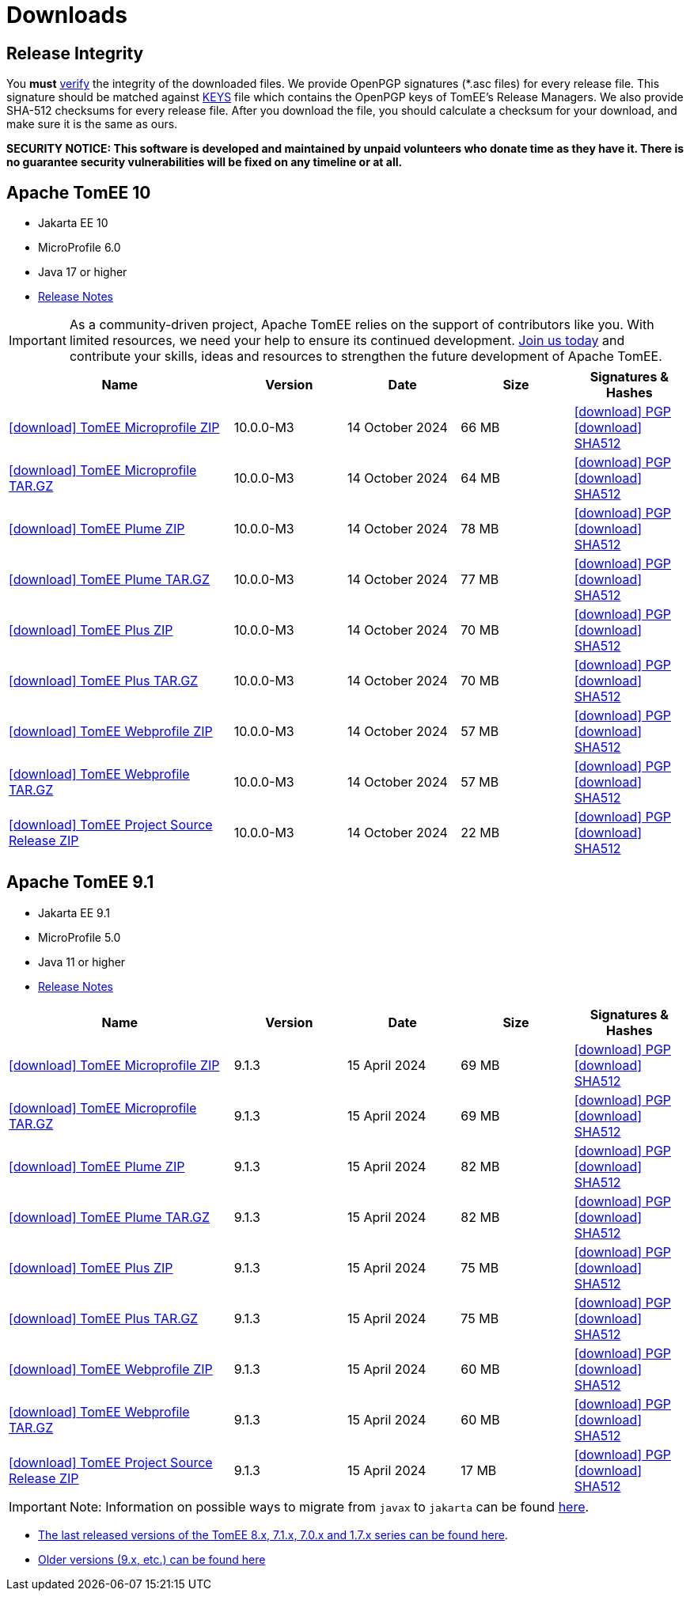 = Downloads
:jbake-date: 2015-04-05
:jbake-type: page
:jbake-status: published
:icons: font

== Release Integrity

You **must** link:https://www.apache.org/info/verification.html[verify] the integrity of the downloaded files. We provide OpenPGP signatures  (*.asc files) for every release file. This signature should be matched against link:https://downloads.apache.org/tomee/KEYS[KEYS] file which contains the OpenPGP keys of TomEE's Release Managers. We also provide SHA-512 checksums for every release file. After you download the file, you should calculate a checksum for your download, and make sure it is the same as ours.

*SECURITY NOTICE: This software is developed and maintained by unpaid volunteers who donate time as they have it.  There is no guarantee security vulnerabilities will be fixed on any timeline or at all.*

== [[tomee-10]]Apache TomEE 10

- Jakarta EE 10
- MicroProfile 6.0
- Java 17 or higher
- link:10.0.0-M3/release-notes.html[Release Notes]

IMPORTANT: As a community-driven project, Apache TomEE relies on the support of contributors like you. With limited resources, we need your help to ensure its continued development. https://tomee.apache.org/community/contributing/contribution-tips.html[Join us today] and contribute your skills, ideas and resources to strengthen the future development of Apache TomEE.

[cols="2,4*^1",options="header"]
|===
|Name|Version|Date|Size|Signatures & Hashes
|https://www.apache.org/dyn/closer.cgi/tomee/tomee-10.0.0-M3/apache-tomee-10.0.0-M3-microprofile.zip[icon:download[] TomEE Microprofile ZIP] |10.0.0-M3|14 October 2024|66 MB |https://downloads.apache.org/tomee/tomee-10.0.0-M3/apache-tomee-10.0.0-M3-microprofile.zip.asc[icon:download[] PGP] https://downloads.apache.org/tomee/tomee-10.0.0-M3/apache-tomee-10.0.0-M3-microprofile.zip.sha512[icon:download[] SHA512]
|https://www.apache.org/dyn/closer.cgi/tomee/tomee-10.0.0-M3/apache-tomee-10.0.0-M3-microprofile.tar.gz[icon:download[] TomEE Microprofile TAR.GZ] |10.0.0-M3|14 October 2024|64 MB |https://downloads.apache.org/tomee/tomee-10.0.0-M3/apache-tomee-10.0.0-M3-microprofile.tar.gz.asc[icon:download[] PGP] https://downloads.apache.org/tomee/tomee-10.0.0-M3/apache-tomee-10.0.0-M3-microprofile.tar.gz.sha512[icon:download[] SHA512]
|https://www.apache.org/dyn/closer.cgi/tomee/tomee-10.0.0-M3/apache-tomee-10.0.0-M3-plume.zip[icon:download[] TomEE Plume ZIP] |10.0.0-M3|14 October 2024|78 MB |https://downloads.apache.org/tomee/tomee-10.0.0-M3/apache-tomee-10.0.0-M3-plume.zip.asc[icon:download[] PGP] https://downloads.apache.org/tomee/tomee-10.0.0-M3/apache-tomee-10.0.0-M3-plume.zip.sha512[icon:download[] SHA512]
|https://www.apache.org/dyn/closer.cgi/tomee/tomee-10.0.0-M3/apache-tomee-10.0.0-M3-plume.tar.gz[icon:download[] TomEE Plume TAR.GZ] |10.0.0-M3|14 October 2024|77 MB |https://downloads.apache.org/tomee/tomee-10.0.0-M3/apache-tomee-10.0.0-M3-plume.tar.gz.asc[icon:download[] PGP] https://downloads.apache.org/tomee/tomee-10.0.0-M3/apache-tomee-10.0.0-M3-plume.tar.gz.sha512[icon:download[] SHA512]
|https://www.apache.org/dyn/closer.cgi/tomee/tomee-10.0.0-M3/apache-tomee-10.0.0-M3-plus.zip[icon:download[] TomEE Plus ZIP] |10.0.0-M3|14 October 2024|70 MB |https://downloads.apache.org/tomee/tomee-10.0.0-M3/apache-tomee-10.0.0-M3-plus.zip.asc[icon:download[] PGP] https://downloads.apache.org/tomee/tomee-10.0.0-M3/apache-tomee-10.0.0-M3-plus.zip.sha512[icon:download[] SHA512]
|https://www.apache.org/dyn/closer.cgi/tomee/tomee-10.0.0-M3/apache-tomee-10.0.0-M3-plus.tar.gz[icon:download[] TomEE Plus TAR.GZ] |10.0.0-M3|14 October 2024|70 MB |https://downloads.apache.org/tomee/tomee-10.0.0-M3/apache-tomee-10.0.0-M3-plus.tar.gz.asc[icon:download[] PGP] https://downloads.apache.org/tomee/tomee-10.0.0-M3/apache-tomee-10.0.0-M3-plus.tar.gz.sha512[icon:download[] SHA512]
|https://www.apache.org/dyn/closer.cgi/tomee/tomee-10.0.0-M3/apache-tomee-10.0.0-M3-webprofile.zip[icon:download[] TomEE Webprofile ZIP] |10.0.0-M3|14 October 2024|57 MB |https://downloads.apache.org/tomee/tomee-10.0.0-M3/apache-tomee-10.0.0-M3-webprofile.zip.asc[icon:download[] PGP] https://downloads.apache.org/tomee/tomee-10.0.0-M3/apache-tomee-10.0.0-M3-webprofile.zip.sha512[icon:download[] SHA512]
|https://www.apache.org/dyn/closer.cgi/tomee/tomee-10.0.0-M3/apache-tomee-10.0.0-M3-webprofile.tar.gz[icon:download[] TomEE Webprofile TAR.GZ] |10.0.0-M3|14 October 2024|57 MB |https://downloads.apache.org/tomee/tomee-10.0.0-M3/apache-tomee-10.0.0-M3-webprofile.tar.gz.asc[icon:download[] PGP] https://downloads.apache.org/tomee/tomee-10.0.0-M3/apache-tomee-10.0.0-M3-webprofile.tar.gz.sha512[icon:download[] SHA512]
|https://www.apache.org/dyn/closer.cgi/tomee/tomee-10.0.0-M3/tomee-project-10.0.0-M3-source-release.zip[icon:download[] TomEE Project Source Release ZIP] |10.0.0-M3|14 October 2024|22 MB |https://downloads.apache.org/tomee/tomee-10.0.0-M3/tomee-project-10.0.0-M3-source-release.zip.asc[icon:download[] PGP] https://downloads.apache.org/tomee/tomee-10.0.0-M3/tomee-project-10.0.0-M3-source-release.zip.sha512[icon:download[] SHA512]
|===


== [[tomee-9.1]]Apache TomEE 9.1

- Jakarta EE 9.1
- MicroProfile 5.0
- Java 11 or higher
- link:9.1.3/release-notes.html[Release Notes]
// - link:9.1.3/microprofile-5.0.html[MicroProfile 5.0 TCK Results]

[cols="2,4*^1",options="header"]
|===
|Name|Version|Date|Size|Signatures & Hashes
|https://www.apache.org/dyn/closer.cgi/tomee/tomee-9.1.3/apache-tomee-9.1.3-microprofile.zip[icon:download[] TomEE Microprofile ZIP] |9.1.3|15 April 2024|69 MB |https://downloads.apache.org/tomee/tomee-9.1.3/apache-tomee-9.1.3-microprofile.zip.asc[icon:download[] PGP] https://downloads.apache.org/tomee/tomee-9.1.3/apache-tomee-9.1.3-microprofile.zip.sha512[icon:download[] SHA512]
|https://www.apache.org/dyn/closer.cgi/tomee/tomee-9.1.3/apache-tomee-9.1.3-microprofile.tar.gz[icon:download[] TomEE Microprofile TAR.GZ] |9.1.3|15 April 2024|69 MB |https://downloads.apache.org/tomee/tomee-9.1.3/apache-tomee-9.1.3-microprofile.tar.gz.asc[icon:download[] PGP] https://downloads.apache.org/tomee/tomee-9.1.3/apache-tomee-9.1.3-microprofile.tar.gz.sha512[icon:download[] SHA512]
|https://www.apache.org/dyn/closer.cgi/tomee/tomee-9.1.3/apache-tomee-9.1.3-plume.zip[icon:download[] TomEE Plume ZIP] |9.1.3|15 April 2024|82 MB |https://downloads.apache.org/tomee/tomee-9.1.3/apache-tomee-9.1.3-plume.zip.asc[icon:download[] PGP] https://downloads.apache.org/tomee/tomee-9.1.3/apache-tomee-9.1.3-plume.zip.sha512[icon:download[] SHA512]
|https://www.apache.org/dyn/closer.cgi/tomee/tomee-9.1.3/apache-tomee-9.1.3-plume.tar.gz[icon:download[] TomEE Plume TAR.GZ] |9.1.3|15 April 2024|82 MB |https://downloads.apache.org/tomee/tomee-9.1.3/apache-tomee-9.1.3-plume.tar.gz.asc[icon:download[] PGP] https://downloads.apache.org/tomee/tomee-9.1.3/apache-tomee-9.1.3-plume.tar.gz.sha512[icon:download[] SHA512]
|https://www.apache.org/dyn/closer.cgi/tomee/tomee-9.1.3/apache-tomee-9.1.3-plus.zip[icon:download[] TomEE Plus ZIP] |9.1.3|15 April 2024|75 MB |https://downloads.apache.org/tomee/tomee-9.1.3/apache-tomee-9.1.3-plus.zip.asc[icon:download[] PGP] https://downloads.apache.org/tomee/tomee-9.1.3/apache-tomee-9.1.3-plus.zip.sha512[icon:download[] SHA512]
|https://www.apache.org/dyn/closer.cgi/tomee/tomee-9.1.3/apache-tomee-9.1.3-plus.tar.gz[icon:download[] TomEE Plus TAR.GZ] |9.1.3|15 April 2024|75 MB |https://downloads.apache.org/tomee/tomee-9.1.3/apache-tomee-9.1.3-plus.tar.gz.asc[icon:download[] PGP] https://downloads.apache.org/tomee/tomee-9.1.3/apache-tomee-9.1.3-plus.tar.gz.sha512[icon:download[] SHA512]
|https://www.apache.org/dyn/closer.cgi/tomee/tomee-9.1.3/apache-tomee-9.1.3-webprofile.zip[icon:download[] TomEE Webprofile ZIP] |9.1.3|15 April 2024|60 MB |https://downloads.apache.org/tomee/tomee-9.1.3/apache-tomee-9.1.3-webprofile.zip.asc[icon:download[] PGP] https://downloads.apache.org/tomee/tomee-9.1.3/apache-tomee-9.1.3-webprofile.zip.sha512[icon:download[] SHA512]
|https://www.apache.org/dyn/closer.cgi/tomee/tomee-9.1.3/apache-tomee-9.1.3-webprofile.tar.gz[icon:download[] TomEE Webprofile TAR.GZ] |9.1.3|15 April 2024|60 MB |https://downloads.apache.org/tomee/tomee-9.1.3/apache-tomee-9.1.3-webprofile.tar.gz.asc[icon:download[] PGP] https://downloads.apache.org/tomee/tomee-9.1.3/apache-tomee-9.1.3-webprofile.tar.gz.sha512[icon:download[] SHA512]
|https://www.apache.org/dyn/closer.cgi/tomee/tomee-9.1.3/tomee-project-9.1.3-source-release.zip[icon:download[] TomEE Project Source Release ZIP] |9.1.3|15 April 2024|17 MB |https://downloads.apache.org/tomee/tomee-9.1.3/tomee-project-9.1.3-source-release.zip.asc[icon:download[] PGP] https://downloads.apache.org/tomee/tomee-9.1.3/tomee-project-9.1.3-source-release.zip.sha512[icon:download[] SHA512]
|===

IMPORTANT: Note: Information on possible ways to migrate from `javax` to `jakarta` can be found link:javax-to-jakarta.html[here].

- xref:download-discontinued.adoc[The last released versions of the TomEE 8.x, 7.1.x, 7.0.x and 1.7.x series can be found here].
- xref:download-archive.adoc[Older versions (9.x, etc.) can be found here]
